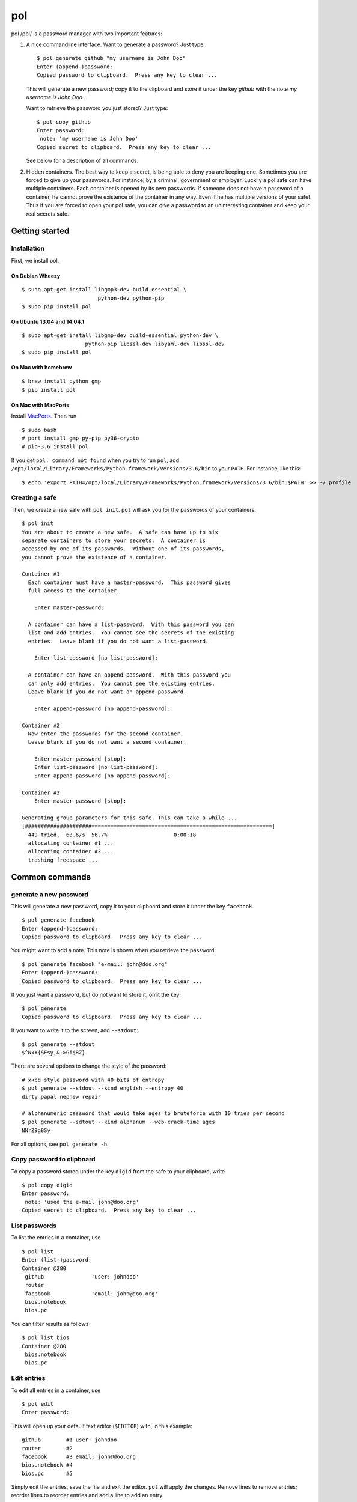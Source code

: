 pol
===

pol /pɵl/ is a password manager with two important features:

1. A nice commandline interface. Want to generate a password? Just type:

   ::

       $ pol generate github "my username is John Doo"
       Enter (append-)password: 
       Copied password to clipboard.  Press any key to clear ...

   This will generate a new password; copy it to the clipboard and store
   it under the key *github* with the note *my username is John Doo*.

   Want to retrieve the password you just stored? Just type:

   ::

       $ pol copy github
       Enter password: 
        note: 'my username is John Doo'
       Copied secret to clipboard.  Press any key to clear ...

   See below for a description of all commands.

2. Hidden containers. The best way to keep a secret, is being able to
   deny you are keeping one. Sometimes you are forced to give up your
   passwords. For instance, by a criminal, government or employer.
   Luckily a pol safe can have multiple containers. Each container is
   opened by its own passwords. If someone does not have a password of a
   container, he cannot prove the existence of the container in any way.
   Even if he has multiple versions of your safe! Thus if you are forced
   to open your pol safe, you can give a password to an uninteresting
   container and keep your real secrets safe.

Getting started
---------------

Installation
~~~~~~~~~~~~

First, we install pol.

On Debian Wheezy
^^^^^^^^^^^^^^^^

::

    $ sudo apt-get install libgmp3-dev build-essential \
                            python-dev python-pip
    $ sudo pip install pol

On Ubuntu 13.04 and 14.04.1
^^^^^^^^^^^^^^^^^^^^^^^^^^^

::

    $ sudo apt-get install libgmp-dev build-essential python-dev \
                        python-pip libssl-dev libyaml-dev libssl-dev
    $ sudo pip install pol

On Mac with homebrew
^^^^^^^^^^^^^^^^^^^^

::

    $ brew install python gmp
    $ pip install pol

On Mac with MacPorts
^^^^^^^^^^^^^^^^^^^^

Install `MacPorts`_. Then run

::

    $ sudo bash
    # port install gmp py-pip py36-crypto
    # pip-3.6 install pol

If you get ``pol: command not found`` when you try to run ``pol``, add
``/opt/local/Library/Frameworks/Python.framework/Versions/3.6/bin`` to
your ``PATH``. For instance, like this:

::

    $ echo 'export PATH=/opt/local/Library/Frameworks/Python.framework/Versions/3.6/bin:$PATH' >> ~/.profile

Creating a safe
~~~~~~~~~~~~~~~

Then, we create a new safe with ``pol init``. ``pol`` will ask you for
the passwords of your containers.

::

    $ pol init
    You are about to create a new safe.  A safe can have up to six
    separate containers to store your secrets.  A container is
    accessed by one of its passwords.  Without one of its passwords,
    you cannot prove the existence of a container.

    Container #1
      Each container must have a master-password.  This password gives
      full access to the container.

        Enter master-password: 

      A container can have a list-password.  With this password you can
      list and add entries.  You cannot see the secrets of the existing
      entries.  Leave blank if you do not want a list-password.

        Enter list-password [no list-password]: 

      A container can have an append-password.  With this password you
      can only add entries.  You cannot see the existing entries.
      Leave blank if you do not want an append-password.

        Enter append-password [no append-password]: 

    Container #2
      Now enter the passwords for the second container.
      Leave blank if you do not want a second container.

        Enter master-password [stop]: 
        Enter list-password [no list-password]: 
        Enter append-password [no append-password]: 

    Container #3
        Enter master-password [stop]: 

    Generating group parameters for this safe. This can take a while ...
    [#####################=========================================================]
      449 tried,  63.6/s  56.7%                     0:00:18
      allocating container #1 ...
      allocating container #2 ...
      trashing freespace ...

Common commands
---------------

generate a new password
~~~~~~~~~~~~~~~~~~~~~~~

This will generate a new password, copy it to your clipboard and store
it under the key ``facebook``.

::

    $ pol generate facebook
    Enter (append-)password: 
    Copied password to clipboard.  Press any key to clear ...

You might want to add a note. This note is shown when you retrieve the
password.

::

    $ pol generate facebook "e-mail: john@doo.org"
    Enter (append-)password: 
    Copied password to clipboard.  Press any key to clear ...

If you just want a password, but do not want to store it, omit the key:

::

    $ pol generate
    Copied password to clipboard.  Press any key to clear ...

If you want to write it to the screen, add ``--stdout``:

::

    $ pol generate --stdout
    $^NxY{&Fsy,&->Gi$RZ}

There are several options to change the style of the password:

::

    # xkcd style password with 40 bits of entropy
    $ pol generate --stdout --kind english --entropy 40
    dirty papal nephew repair

    # alphanumeric password that would take ages to bruteforce with 10 tries per second
    $ pol generate --sdtout --kind alphanum --web-crack-time ages
    NNrZ9g8Sy

For all options, see ``pol generate -h``.

Copy password to clipboard
~~~~~~~~~~~~~~~~~~~~~~~~~~

To copy a password stored under the key ``digid`` from the safe to your
clipboard, write

::

    $ pol copy digid
    Enter password: 
     note: 'used the e-mail john@doo.org'
    Copied secret to clipboard.  Press any key to clear ... 

List passwords
~~~~~~~~~~~~~~

To list the entries in a container, use

::

    $ pol list
    Enter (list-)password: 
    Container @280
     github               'user: johndoo'
     router             
     facebook             'email: john@doo.org'
     bios.notebook
     bios.pc

You can filter results as follows

::

    $ pol list bios
    Container @280
     bios.notebook
     bios.pc

Edit entries
~~~~~~~~~~~~

To edit all entries in a container, use

::

    $ pol edit
    Enter password:

This will open up your default text editor (``$EDITOR``) with, in this
example:

::

    github        #1 user: johndoo
    router        #2
    facebook      #3 email: john@doo.org
    bios.notebook #4
    bios.pc       #5

Simply edit the entries, save the file and exit the editor. ``pol`` will
apply the changes. Remove lines to remove entries; reorder lines to
reorder entries and add a line to add an entry.

By default, the secrets are replaced by pointers like ``#2``. To change
a secret, simply replace the pointer by the secret. For instance:

::

    github        mypassword user: johndoo

To show the secrets by default, use ``pol edit -s``.

You can filter the entries to edit: executing ``pol edit bios`` will
present the following file to edit.

::

    bios.notebook #1
    bios.pc       #2

With ``pol edit -m`` you can enter multiple passwords to edit entries of
multiple containers. Enter as many passwords as you like and leave the
prompt blank to continue to the editor:

::

    $ pol edit -m
    Enter password: 
    Enter next password [done]: 
    Enter next password [done]: 

You will be presented a file like:

::

    CONTAINER 1
    github        #1 user: johndoo
    router        #2
    facebook      #3 email: john@doo.org
    bios.notebook #4
    bios.pc       #5

    CONTAINER 2
    supersecret   #6
    recoverykey   #7

Move entries under different headers to move them between containers. It
is that simple.

Technical background
--------------------

For those who like context-free mumbo-jumbo: pol uses *El Gamal
rerandomization*, *Argon2d*, *AES-256 CTR*, *ECIES* on *secp160r1*,
*SHA-256*, *Fortuna* and *msgpack*. For actual details, see
`FORMAT.md`_

Attribution
-----------

The developers of pol are

-  Bas Westerbaan

Others have been involved indirectly:

-  Bart Jacobs suggested using El-Gamal rerandomization
-  Wieb Bosma and Eric Cator have helped approximating the density of
   the safe primes.

``pol`` builds on dozens of other (open source) projects, notably:

- `pycrypto`_
- `gmpy2`_
- `seccure`_
- `zxcvbn`_

Finally, the following projects have influenced the design.

-  `Password Safe`_


.. _Password Safe: http://passwordsafe.sourceforge.net/quickstart.shtml
.. _pycrypto: https://www.dlitz.net/software/pycrypto/
.. _gmpy2: https://gmpy2.readthedocs.io
.. _seccure: http://point-at-infinity.org/seccure/
.. _zxcvbn: https://tech.dropbox.com/2012/04/zxcvbn-realistic-password-strength-estimation/
.. _FORMAT.md: doc/FORMAT.md
.. _MacPorts: https://www.macports.org

.. image:: https://travis-ci.org/bwesterb/pol.png
   :target: https://travis-ci.org/bwesterb/pol
